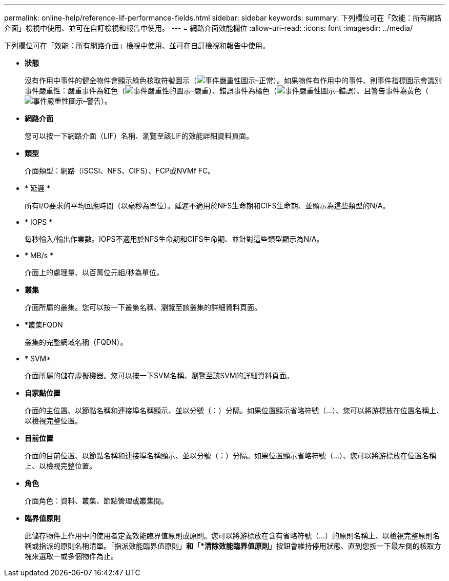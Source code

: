---
permalink: online-help/reference-lif-performance-fields.html 
sidebar: sidebar 
keywords:  
summary: 下列欄位可在「效能：所有網路介面」檢視中使用、並可在自訂檢視和報告中使用。 
---
= 網路介面效能欄位
:allow-uri-read: 
:icons: font
:imagesdir: ../media/


[role="lead"]
下列欄位可在「效能：所有網路介面」檢視中使用、並可在自訂檢視和報告中使用。

* *狀態*
+
沒有作用中事件的健全物件會顯示綠色核取符號圖示（image:../media/sev-normal-um60.png["事件嚴重性圖示–正常"]）。如果物件有作用中的事件、則事件指標圖示會識別事件嚴重性：嚴重事件為紅色（image:../media/sev-critical-um60.png["事件嚴重性的圖示–嚴重"]）、錯誤事件為橘色（image:../media/sev-error-um60.png["事件嚴重性圖示–錯誤"]）、且警告事件為黃色（image:../media/sev-warning-um60.png["事件嚴重性圖示–警告"]）。

* *網路介面*
+
您可以按一下網路介面（LIF）名稱、瀏覽至該LIF的效能詳細資料頁面。

* *類型*
+
介面類型：網路（iSCSI、NFS、CIFS）、FCP或NVMf FC。

* * 延遲 *
+
所有I/O要求的平均回應時間（以毫秒為單位）。延遲不適用於NFS生命期和CIFS生命期、並顯示為這些類型的N/A。

* * IOPS *
+
每秒輸入/輸出作業數。IOPS不適用於NFS生命期和CIFS生命期、並針對這些類型顯示為N/A。

* * MB/s *
+
介面上的處理量、以百萬位元組/秒為單位。

* *叢集*
+
介面所屬的叢集。您可以按一下叢集名稱、瀏覽至該叢集的詳細資料頁面。

* *叢集FQDN
+
叢集的完整網域名稱（FQDN）。

* * SVM*
+
介面所屬的儲存虛擬機器。您可以按一下SVM名稱、瀏覽至該SVM的詳細資料頁面。

* *自家點位置*
+
介面的主位置、以節點名稱和連接埠名稱顯示、並以分號（：）分隔。如果位置顯示省略符號（...）、您可以將游標放在位置名稱上、以檢視完整位置。

* *目前位置*
+
介面的目前位置、以節點名稱和連接埠名稱顯示、並以分號（：）分隔。如果位置顯示省略符號（...）、您可以將游標放在位置名稱上、以檢視完整位置。

* *角色*
+
介面角色：資料、叢集、節點管理或叢集間。

* *臨界值原則*
+
此儲存物件上作用中的使用者定義效能臨界值原則或原則。您可以將游標放在含有省略符號（...）的原則名稱上、以檢視完整原則名稱或指派的原則名稱清單。「指派效能臨界值原則」*和「*清除效能臨界值原則*」按鈕會維持停用狀態、直到您按一下最左側的核取方塊來選取一或多個物件為止。


